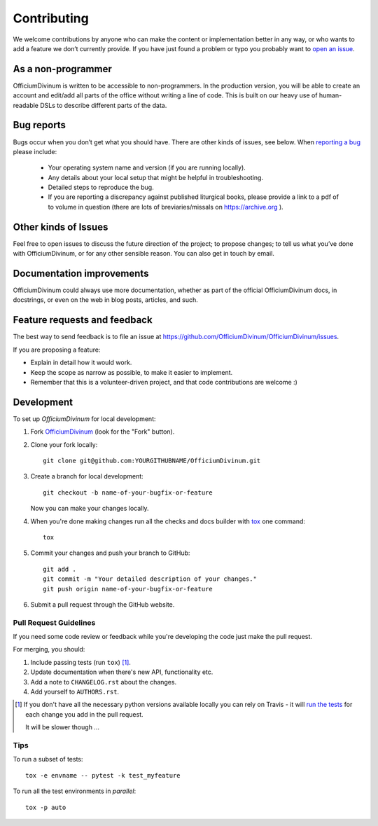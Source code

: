 ============
Contributing
============

We welcome contributions by anyone who can make the content or
implementation better in any way, or who wants to add a feature we
don’t currently provide.  If you have just found a problem or typo you
probably want to `open an issue
<https://github.com/OfficiumDivinum/OfficiumDivinum/issues>`_.

As a non-programmer
===================

OfficiumDivinum is written to be accessible to non-programmers.  In
the production version, you will be able to create an account and
edit/add all parts of the office without writing a line of code.  This
is built on our heavy use of human-readable DSLs to describe different
parts of the data.

Bug reports
===========

Bugs occur when you don’t get what you should have.  There are other
kinds of issues, see below.  When `reporting a bug
<https://github.com/OfficiumDivinum/OfficiumDivinum/issues>`_ please
include:

    * Your operating system name and version (if you are running locally).
    * Any details about your local setup that might be helpful in troubleshooting.
    * Detailed steps to reproduce the bug.
    * If you are reporting a discrepancy against published liturgical
      books, please provide a link to a pdf of to volume in question
      (there are lots of breviaries/missals on https://archive.org ).


Other kinds of Issues
=====================

Feel free to open issues to discuss the future direction of the
project; to propose changes; to tell us what you’ve done with
OfficiumDivinum, or for any other sensible reason.  You can also get
in touch by email.

Documentation improvements
==========================

OfficiumDivinum could always use more documentation, whether as part
of the official OfficiumDivinum docs, in docstrings, or even on the
web in blog posts, articles, and such.

Feature requests and feedback
=============================

The best way to send feedback is to file an issue at https://github.com/OfficiumDivinum/OfficiumDivinum/issues.

If you are proposing a feature:

* Explain in detail how it would work.
* Keep the scope as narrow as possible, to make it easier to implement.
* Remember that this is a volunteer-driven project, and that code contributions are welcome :)
  
Development
===========

To set up `OfficiumDivinum` for local development:

1. Fork `OfficiumDivinum <https://github.com/OfficiumDivinum/OfficiumDivinum>`_
   (look for the "Fork" button).
2. Clone your fork locally::

    git clone git@github.com:YOURGITHUBNAME/OfficiumDivinum.git

3. Create a branch for local development::

    git checkout -b name-of-your-bugfix-or-feature

   Now you can make your changes locally.

4. When you're done making changes run all the checks and docs builder with `tox <https://tox.readthedocs.io/en/latest/install.html>`_ one command::

    tox

5. Commit your changes and push your branch to GitHub::

    git add .
    git commit -m "Your detailed description of your changes."
    git push origin name-of-your-bugfix-or-feature

6. Submit a pull request through the GitHub website.

Pull Request Guidelines
-----------------------

If you need some code review or feedback while you're developing the code just make the pull request.

For merging, you should:

1. Include passing tests (run ``tox``) [1]_.
2. Update documentation when there's new API, functionality etc.
3. Add a note to ``CHANGELOG.rst`` about the changes.
4. Add yourself to ``AUTHORS.rst``.

.. [1] If you don't have all the necessary python versions available locally you can rely on Travis - it will
       `run the tests <https://travis-ci.com//github/OfficiumDivinum/OfficiumDivinum/pull_requests>`_
       for each change you add in the pull request.

       It will be slower though ...

Tips
----

To run a subset of tests::

    tox -e envname -- pytest -k test_myfeature

To run all the test environments in *parallel*::

    tox -p auto
